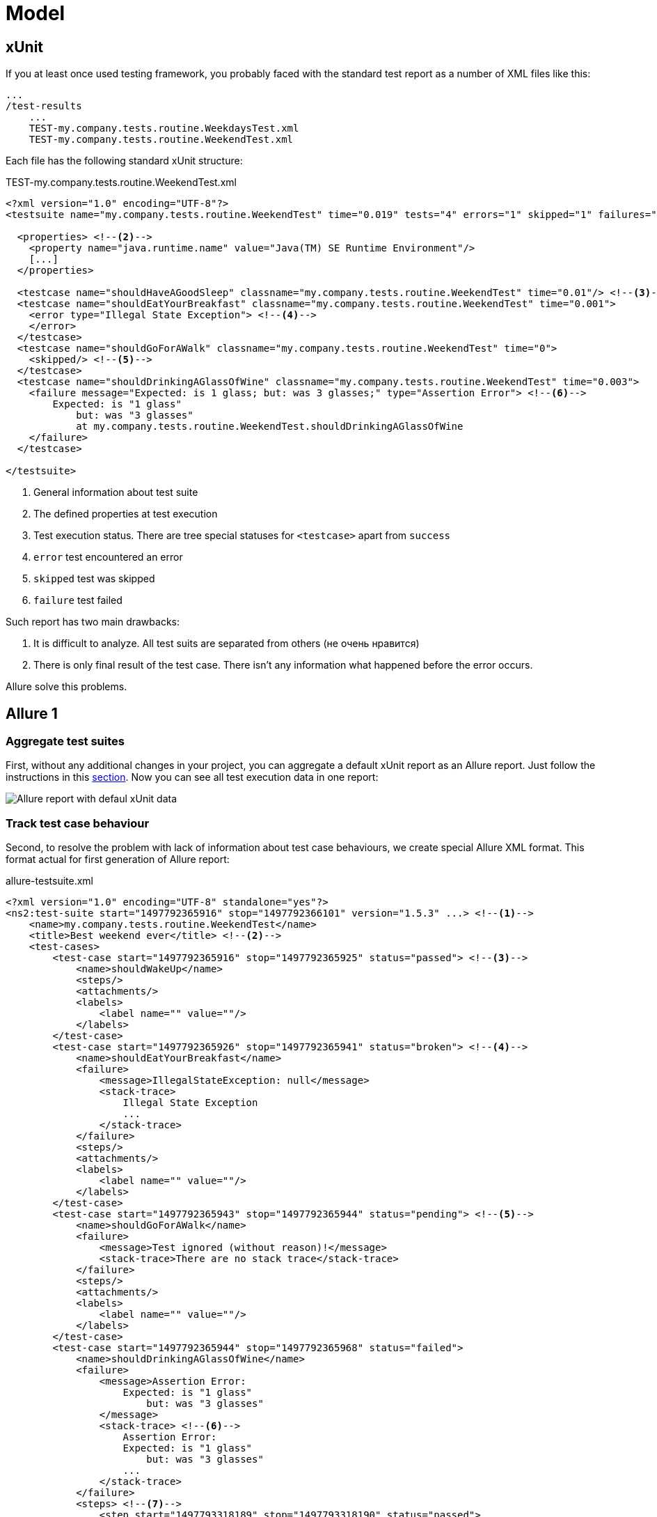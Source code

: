 = Model

== xUnit

If you at least once used testing framework, you probably faced with
the standard test report as a number of XML files like this:

[source]
----
...
/test-results
    ...
    TEST-my.company.tests.routine.WeekdaysTest.xml
    TEST-my.company.tests.routine.WeekendTest.xml
----

Each file has the following standard xUnit structure:

[source, xml]
.TEST-my.company.tests.routine.WeekendTest.xml
----
<?xml version="1.0" encoding="UTF-8"?>
<testsuite name="my.company.tests.routine.WeekendTest" time="0.019" tests="4" errors="1" skipped="1" failures="1"> <!--1-->

  <properties> <!--2-->
    <property name="java.runtime.name" value="Java(TM) SE Runtime Environment"/>
    [...]
  </properties>

  <testcase name="shouldHaveAGoodSleep" classname="my.company.tests.routine.WeekendTest" time="0.01"/> <!--3-->
  <testcase name="shouldEatYourBreakfast" classname="my.company.tests.routine.WeekendTest" time="0.001">
    <error type="Illegal State Exception"> <!--4-->
    </error>
  </testcase>
  <testcase name="shouldGoForAWalk" classname="my.company.tests.routine.WeekendTest" time="0">
    <skipped/> <!--5-->
  </testcase>
  <testcase name="shouldDrinkingAGlassOfWine" classname="my.company.tests.routine.WeekendTest" time="0.003">
    <failure message="Expected: is 1 glass; but: was 3 glasses;" type="Assertion Error"> <!--6-->
        Expected: is "1 glass"
            but: was "3 glasses"
            at my.company.tests.routine.WeekendTest.shouldDrinkingAGlassOfWine
    </failure>
  </testcase>

</testsuite>

----
<1> General information about test suite
<2> The defined properties at test execution
<3> Test execution status. There are tree special statuses for `<testcase>` apart from `success`
<4> `error` test encountered an error
<5> `skipped` test was skipped
<6> `failure` test failed

Such report has two main drawbacks:

. It is difficult to analyze. All test suits аre separated from others (не очень нравится)
. There is only final result of the test case. There isn't any information what happened before the error occurs.

Allure solve this problems.

== Allure 1

=== Aggregate test suites

First, without any additional changes in your project, you can aggregate a default xUnit report as an Allure report.
Just follow the instructions in this <<_get_started,section>>. Now you can see all test execution data in one report:

image::defaul_xunit_data.png["Allure report with defaul xUnit data"]

=== Track test case behaviour

Second, to resolve the problem with lack of information about test case behaviours, we create special Allure XML format.
This format actual for first generation of Allure report:

[source, xml]
.allure-testsuite.xml
----
<?xml version="1.0" encoding="UTF-8" standalone="yes"?>
<ns2:test-suite start="1497792365916" stop="1497792366101" version="1.5.3" ...> <!--1-->
    <name>my.company.tests.routine.WeekendTest</name>
    <title>Best weekend ever</title> <!--2-->
    <test-cases>
        <test-case start="1497792365916" stop="1497792365925" status="passed"> <!--3-->
            <name>shouldWakeUp</name>
            <steps/>
            <attachments/>
            <labels>
                <label name="" value=""/>
            </labels>
        </test-case>
        <test-case start="1497792365926" stop="1497792365941" status="broken"> <!--4-->
            <name>shouldEatYourBreakfast</name>
            <failure>
                <message>IllegalStateException: null</message>
                <stack-trace>
                    Illegal State Exception
                    ...
                </stack-trace>
            </failure>
            <steps/>
            <attachments/>
            <labels>
                <label name="" value=""/>
            </labels>
        </test-case>
        <test-case start="1497792365943" stop="1497792365944" status="pending"> <!--5-->
            <name>shouldGoForAWalk</name>
            <failure>
                <message>Test ignored (without reason)!</message>
                <stack-trace>There are no stack trace</stack-trace>
            </failure>
            <steps/>
            <attachments/>
            <labels>
                <label name="" value=""/>
            </labels>
        </test-case>
        <test-case start="1497792365944" stop="1497792365968" status="failed">
            <name>shouldDrinkingAGlassOfWine</name>
            <failure>
                <message>Assertion Error:
                    Expected: is "1 glass"
                        but: was "3 glasses"
                </message>
                <stack-trace> <!--6-->
                    Assertion Error:
                    Expected: is "1 glass"
                        but: was "3 glasses"
                    ...
                </stack-trace>
            </failure>
            <steps> <!--7-->
                <step start="1497793318189" stop="1497793318190" status="passed">
                    <name>openABottleOfWine</name>
                </step>
                <step start="1497793318191" stop="1497793318191" status="passed">
                    <name>takeAGlassOfWine</name>
                </step>
                <step start="1497793318193" stop="1497793318197" status="failed"> <!--8-->
                    <name>shouldDrinkOnlyOneGlassOfWine</name>
                </step>
            </steps>
            <attachments/>
            <labels>
                <label name="" value=""/>
            </labels>
        </test-case>
    </test-cases>
    <labels> <!--9-->
        <label name="story" value="Weekend"/>
        <label name="feature" value="Routine"/>
        <label name="framework" value="JUnit"/>
        <label name="language" value="JAVA"/>
    </labels>
</ns2:test-suite>
----
<1> Common information about test suit
<2> You can add custom title for tests case or tests suite
<3> Now we track start and end time
<4> `broken` status is analog of `error`
<5> `pending` status is analog of `skipped`
<6> Save the full stack trace if any error is occurs
<7> Steps show what happens inside the test
<8> You can see in which place the test fails
<9> Labels contains any meta information about tests executions

Generate Allure report and see how it looks:

image::allure_extended_data.png["Allure report with extended data"]

=== Integration

To create full value Allure report you should integrate him with your testing framework.
There is a list of supported frameworks by language-based sections: <<_java,Java>>, <<_python,Python>>,
<<_javascript,JavaScript>>, <<_ruby,Ruby>>, <<_groovy,Groovy>>, <<_php,PHP>>, <<__net,.Net>>, <<_scala,Scala>>.

== Allure 2

In the next generation of Allure report we use a JSON format data as a «native» for
popular languages like Python, JavaScript.

